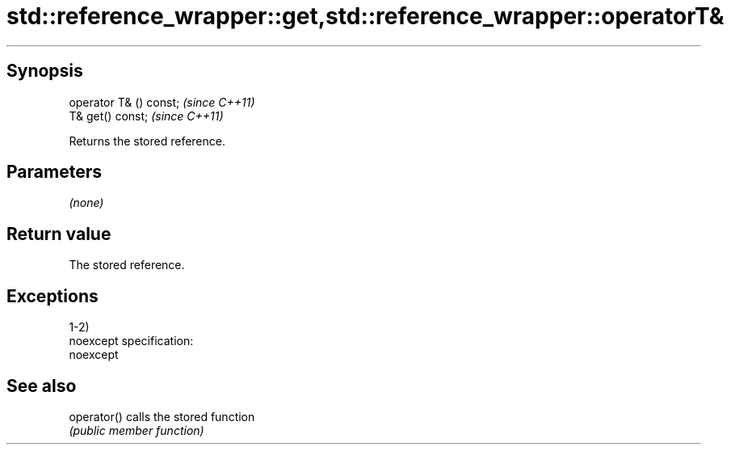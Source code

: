 .TH std::reference_wrapper::get,std::reference_wrapper::operatorT& 3 "Jun 28 2014" "2.0 | http://cppreference.com" "C++ Standard Libary"
.SH Synopsis
   operator T& () const;  \fI(since C++11)\fP
   T& get() const;        \fI(since C++11)\fP

   Returns the stored reference.

.SH Parameters

   \fI(none)\fP

.SH Return value

   The stored reference.

.SH Exceptions

   1-2)
   noexcept specification:  
   noexcept
     

.SH See also

   operator() calls the stored function
              \fI(public member function)\fP 
